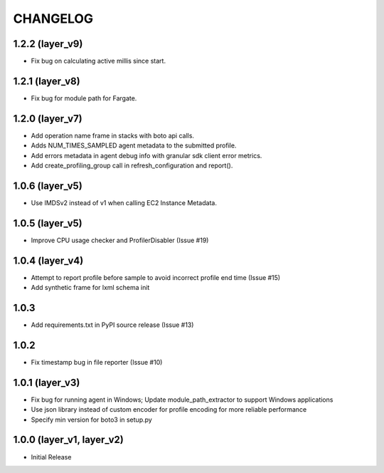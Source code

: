 =========
CHANGELOG
=========

1.2.2 (layer_v9)
===================
* Fix bug on calculating active millis since start.

1.2.1 (layer_v8)
===================
* Fix bug for module path for Fargate.

1.2.0 (layer_v7)
===================
* Add operation name frame in stacks with boto api calls.
* Adds NUM_TIMES_SAMPLED agent metadata to the submitted profile.
* Add errors metadata in agent debug info with granular sdk client error metrics.
* Add create_profiling_group call in refresh_configuration and report().

1.0.6 (layer_v5)
===================
* Use IMDSv2 instead of v1 when calling EC2 Instance Metadata.

1.0.5 (layer_v5)
===================
* Improve CPU usage checker and ProfilerDisabler (Issue #19)

1.0.4 (layer_v4)
===================
* Attempt to report profile before sample to avoid incorrect profile end time (Issue #15)
* Add synthetic frame for lxml schema init

1.0.3
===================
* Add requirements.txt in PyPI source release (Issue #13)

1.0.2
===================
* Fix timestamp bug in file reporter (Issue #10)

1.0.1 (layer_v3)
===================
* Fix bug for running agent in Windows; Update module_path_extractor to support Windows applications
* Use json library instead of custom encoder for profile encoding for more reliable performance
* Specify min version for boto3 in setup.py

1.0.0 (layer_v1, layer_v2)
==========================
* Initial Release
